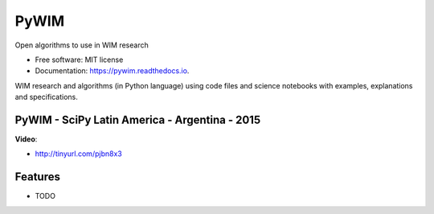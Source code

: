 ===============================
PyWIM
===============================


.. image:: https://img.shields.io/pypi/v/pywim.svg
        :target: https://pypi.python.org/pypi/pywim

.. image:: https://img.shields.io/travis/OpenWIM/pywim.svg
        :target: https://travis-ci.org/OpenWIM/pywim

.. image:: https://readthedocs.org/projects/pywim/badge/?version=latest
        :target: https://pywim.readthedocs.io/en/latest/?badge=latest
        :alt: Documentation Status

Open algorithms to use in WIM research


* Free software: MIT license
* Documentation: https://pywim.readthedocs.io.

WIM research and algorithms (in Python language) using code files and science notebooks with examples, explanations and specifications.


PyWIM - SciPy Latin America - Argentina - 2015
----------------------------------------------

**Video**:

* http://tinyurl.com/pjbn8x3

Features
--------

* TODO
